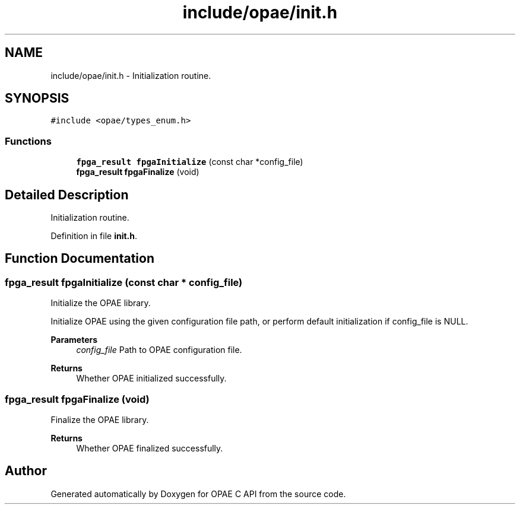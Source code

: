 .TH "include/opae/init.h" 3 "Fri Feb 23 2024" "Version -.." "OPAE C API" \" -*- nroff -*-
.ad l
.nh
.SH NAME
include/opae/init.h \- Initialization routine\&.  

.SH SYNOPSIS
.br
.PP
\fC#include <opae/types_enum\&.h>\fP
.br

.SS "Functions"

.in +1c
.ti -1c
.RI "\fBfpga_result\fP \fBfpgaInitialize\fP (const char *config_file)"
.br
.ti -1c
.RI "\fBfpga_result\fP \fBfpgaFinalize\fP (void)"
.br
.in -1c
.SH "Detailed Description"
.PP 
Initialization routine\&. 


.PP
Definition in file \fBinit\&.h\fP\&.
.SH "Function Documentation"
.PP 
.SS "\fBfpga_result\fP fpgaInitialize (const char * config_file)"
Initialize the OPAE library\&.
.PP
Initialize OPAE using the given configuration file path, or perform default initialization if config_file is NULL\&.
.PP
\fBParameters\fP
.RS 4
\fIconfig_file\fP Path to OPAE configuration file\&. 
.RE
.PP
\fBReturns\fP
.RS 4
Whether OPAE initialized successfully\&. 
.RE
.PP

.SS "\fBfpga_result\fP fpgaFinalize (void)"
Finalize the OPAE library\&.
.PP
\fBReturns\fP
.RS 4
Whether OPAE finalized successfully\&. 
.RE
.PP

.SH "Author"
.PP 
Generated automatically by Doxygen for OPAE C API from the source code\&.
